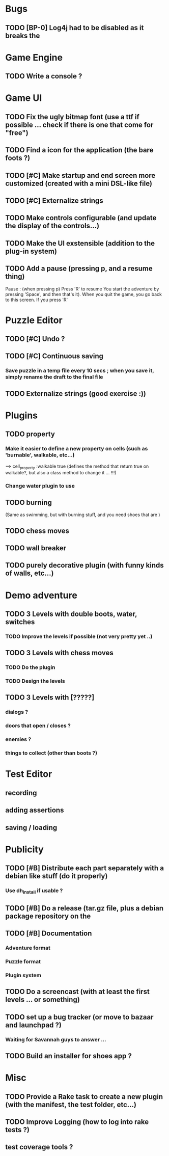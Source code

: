 * Bugs
** TODO [BP-0] Log4j had to be disabled as it breaks the
* Game Engine
** TODO Write a console ?
* Game UI
** TODO Fix the ugly bitmap font (use a ttf if possible ... check if there is one that come for "free")
** TODO Find a icon for the application (the bare foots ?)
** TODO [#C] Make startup and end screen more customized (created with a mini DSL-like file)
** TODO [#C] Externalize strings
** TODO Make controls configurable (and update the display of the controls...)
** TODO Make the UI exstensible (addition to the plug-in system)
** TODO Add a pause (pressing p, and a resume thing)
Pause : (when pressing p)
  Press 'R' to resume
You start the adventure by pressing 'Space', and then that's it).
When you quit the game, you go back to this screen. If you press 'R'
* Puzzle Editor
** TODO [#C] Undo ?
** TODO [#C] Continuous saving
*** Save puzzle in a temp file every 10 secs ; when you save it, simply rename the draft to the final file
** TODO Externalize strings (good exercise :))
* Plugins
** TODO property
*** Make it easier to define a new property on cells (such as 'burnable', walkable, etc...)
==> cell_property :walkable true
(defines the method that return true on walkable?, but also a class method to change it ... !!!)
*** Change water plugin to use
** TODO burning
   (Same as swimming, but with burning stuff, and you need shoes that are )
** TODO chess moves
** TODO wall breaker
** TODO purely decorative plugin (with funny kinds of walls, etc...)
* Demo adventure
** TODO 3 Levels with double boots, water, switches
*** TODO Improve the levels if possible (not very pretty yet ..)
** TODO 3 Levels with chess moves
*** TODO Do the plugin
*** TODO Design the levels
** TODO 3 Levels with [?????]
*** dialogs ?
*** doors that open / closes ?
*** enemies ?
*** things to collect (other than boots ?)
* Test Editor
** recording
** adding assertions
** saving / loading
* Publicity
** TODO [#B] Distribute each part separately with a debian like stuff (do it properly)
*** Use dh_install if usable ?
** TODO [#B] Do a release (tar.gz file, plus a debian package repository on the
** TODO [#B] Documentation
*** Adventure format
*** Puzzle format
*** Plugin system
** TODO Do a screencast (with at least the first levels ... or something)
** TODO set up a bug tracker (or move to bazaar and launchpad ?)
*** Waiting for Savannah guys to answer ...
** TODO Build an installer for shoes app ?
* Misc
** TODO Provide a Rake task to create a new plugin (with the manifest, the test folder, etc...)
** TODO Improve Logging (how to log into rake tests ?)
** test coverage tools ?
